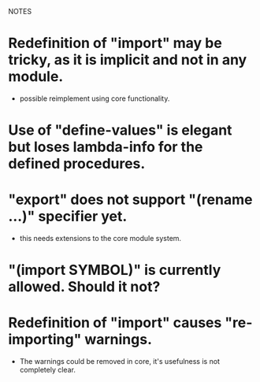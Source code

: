 NOTES


* Redefinition of "import" may be tricky, as it is implicit and not in any module.
  - possible reimplement using core functionality.

* Use of "define-values" is elegant but loses lambda-info for the defined procedures.

* "export" does not support "(rename ...)" specifier yet.
  - this needs extensions to the core module system.

* "(import SYMBOL)" is currently allowed. Should it not?

* Redefinition of "import" causes "re-importing" warnings.
  - The warnings could be removed in core, it's usefulness is not completely clear.
